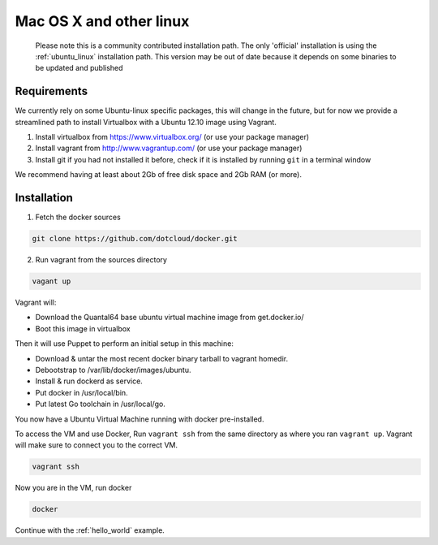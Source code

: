 
Mac OS X and other linux
========================

  Please note this is a community contributed installation path. The only 'official' installation is using the :ref:`ubuntu_linux` installation path. This version
  may be out of date because it depends on some binaries to be updated and published


Requirements
------------

We currently rely on some Ubuntu-linux specific packages, this will change in the future, but for now we provide a
streamlined path to install Virtualbox with a Ubuntu 12.10 image using Vagrant.

1. Install virtualbox from https://www.virtualbox.org/ (or use your package manager)
2. Install vagrant from http://www.vagrantup.com/ (or use your package manager)
3. Install git if you had not installed it before, check if it is installed by running
   ``git`` in a terminal window

We recommend having at least about 2Gb of free disk space and 2Gb RAM (or more).

Installation
------------

1. Fetch the docker sources

.. code-block:: bash

   git clone https://github.com/dotcloud/docker.git

2. Run vagrant from the sources directory

.. code-block:: bash

    vagant up

Vagrant will:

* Download the Quantal64 base ubuntu virtual machine image from get.docker.io/
* Boot this image in virtualbox

Then it will use Puppet to perform an initial setup in this machine:

* Download & untar the most recent docker binary tarball to vagrant homedir.
* Debootstrap to /var/lib/docker/images/ubuntu.
* Install & run dockerd as service.
* Put docker in /usr/local/bin.
* Put latest Go toolchain in /usr/local/go.

You now have a Ubuntu Virtual Machine running with docker pre-installed.

To access the VM and use Docker, Run ``vagrant ssh`` from the same directory as where you ran
``vagrant up``. Vagrant will make sure to connect you to the correct VM.

.. code-block:: bash

    vagrant ssh

Now you are in the VM, run docker

.. code-block:: bash

    docker


Continue with the :ref:`hello_world` example.
